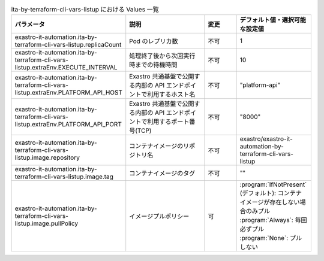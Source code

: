
.. list-table:: ita-by-terraform-cli-vars-listup における Values 一覧
   :widths: 25 25 10 20
   :header-rows: 1
   :align: left
   :class: filter-table

   * - パラメータ
     - 説明
     - 変更
     - デフォルト値・選択可能な設定値
   * - exastro-it-automation.ita-by-terraform-cli-vars-listup.replicaCount
     - Pod のレプリカ数
     - 不可
     - 1
   * - exastro-it-automation.ita-by-terraform-cli-vars-listup.extraEnv.EXECUTE_INTERVAL
     - 処理終了後から次回実行時までの待機時間
     - 不可
     - 10
   * - exastro-it-automation.ita-by-terraform-cli-vars-listup.extraEnv.PLATFORM_API_HOST
     - Exastro 共通基盤で公開する内部の API エンドポイントで利用するホスト名
     - 不可
     - "platform-api"
   * - exastro-it-automation.ita-by-terraform-cli-vars-listup.extraEnv.PLATFORM_API_PORT
     - Exastro 共通基盤で公開する内部の API エンドポイントで利用するポート番号(TCP)
     - 不可
     - "8000"
   * - exastro-it-automation.ita-by-terraform-cli-vars-listup.image.repository
     - コンテナイメージのリポジトリ名
     - 不可
     - exastro/exastro-it-automation-by-terraform-cli-vars-listup
   * - exastro-it-automation.ita-by-terraform-cli-vars-listup.image.tag
     - コンテナイメージのタグ
     - 不可
     - ""
   * - exastro-it-automation.ita-by-terraform-cli-vars-listup.image.pullPolicy
     - イメージプルポリシー
     - 可
     - | :program:`IfNotPresent` (デフォルト): コンテナイメージが存在しない場合のみプル
       | :program:`Always`: 毎回必ずプル
       | :program:`None`: プルしない
